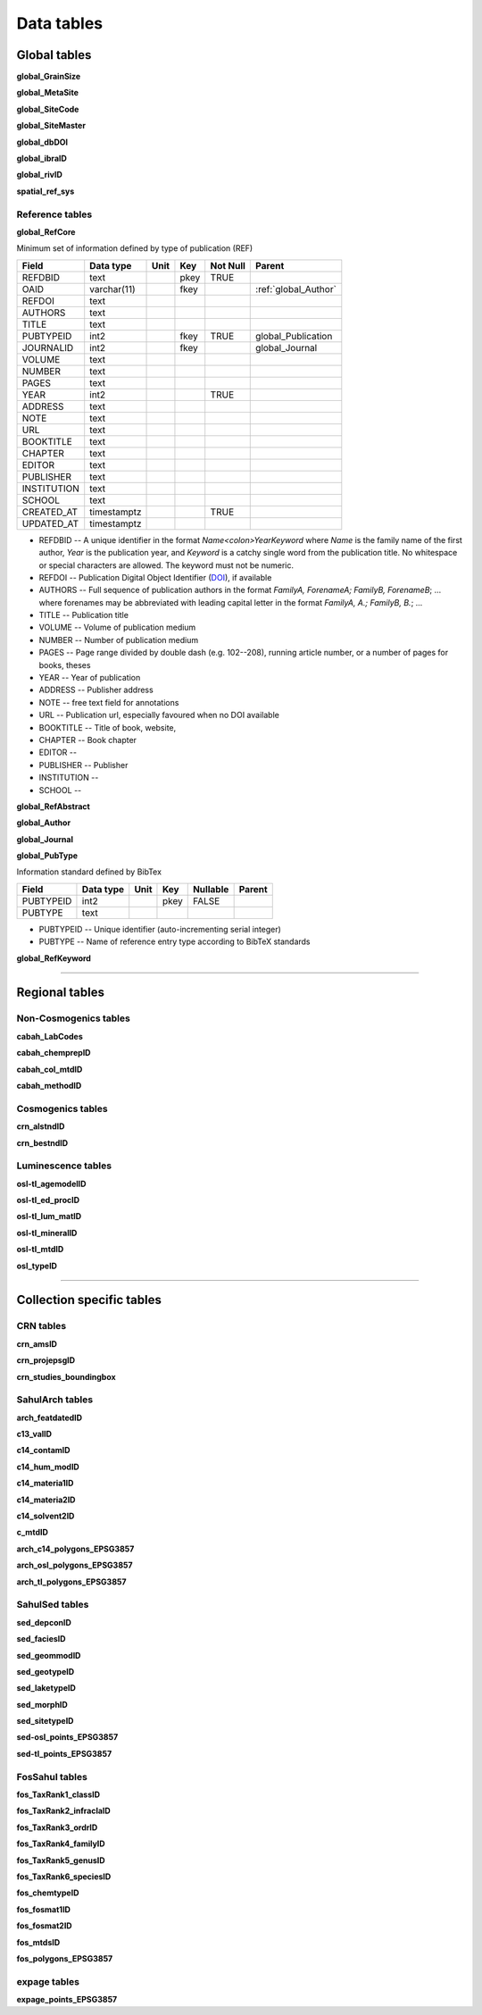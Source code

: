 ===========
Data tables
===========

Global tables
-------------
**global_GrainSize**

**global_MetaSite**

**global_SiteCode**

**global_SiteMaster**

**global_dbDOI**

**global_ibraID**

**global_rivID**

**spatial_ref_sys**

Reference tables
~~~~~~~~~~~~~~~~
..  _global_RefCore:

**global_RefCore**

Minimum set of information defined by type of publication (REF)

=========== =========== ==== ==== ======== ==================
Field       Data type   Unit Key  Not Null Parent
=========== =========== ==== ==== ======== ==================
REFDBID     text             pkey TRUE     
OAID        varchar(11)      fkey          :ref:`global_Author`
REFDOI      text                           
AUTHORS     text                           
TITLE       text                           
PUBTYPEID   int2             fkey TRUE     global_Publication
JOURNALID   int2             fkey          global_Journal
VOLUME      text                           
NUMBER      text                           
PAGES       text                           
YEAR        int2                  TRUE     
ADDRESS     text                           
NOTE        text                           
URL         text                           
BOOKTITLE   text                           
CHAPTER     text                           
EDITOR      text                           
PUBLISHER   text                           
INSTITUTION text                           
SCHOOL      text                           
CREATED_AT  timestamptz           TRUE     
UPDATED_AT  timestamptz                    
=========== =========== ==== ==== ======== ==================

* REFDBID -- A unique identifier in the format *Name<colon>YearKeyword* where *Name* is the family name of the first author, *Year* is the publication year, and *Keyword* is a catchy single word from the publication title. No whitespace or special characters are allowed. The keyword must not be numeric. 

* REFDOI -- Publication Digital Object Identifier (`DOI <https://www.doi.org/>`_), if available

* AUTHORS -- Full sequence of publication authors in the format *FamilyA, ForenameA; FamilyB, ForenameB*; ... where forenames may be abbreviated with leading capital letter in the format *FamilyA, A.; FamilyB, B.*; ...

* TITLE -- Publication title

* VOLUME -- Volume of publication medium

* NUMBER -- Number of publication medium

* PAGES -- Page range divided by double dash (e.g. 102\-\-208), running article number, or a number of pages for books, theses

* YEAR -- Year of publication

* ADDRESS -- Publisher address

* NOTE -- free text field for annotations

* URL -- Publication url, especially favoured when no DOI available

* BOOKTITLE -- Title of book, website, 

* CHAPTER -- Book chapter

* EDITOR -- 

* PUBLISHER -- Publisher

* INSTITUTION -- 

* SCHOOL -- 

..  _global_RefAbstract:

**global_RefAbstract**

..  _global_Author:

**global_Author**

..  _global_Journal:

**global_Journal**

..  _global_PubType:

**global_PubType**

Information standard defined by BibTex

========= ========= ==== ==== ======== ======
Field     Data type Unit Key  Nullable Parent
========= ========= ==== ==== ======== ======
PUBTYPEID int2           pkey FALSE    
PUBTYPE   text                         
========= ========= ==== ==== ======== ======

* PUBTYPEID -- Unique identifier (auto-incrementing serial integer)

* PUBTYPE -- Name of reference entry type according to BibTeX standards

..  _global_RefKeyword:

**global_RefKeyword**

----

Regional tables
---------------
Non-Cosmogenics tables
~~~~~~~~~~~~~~~~~~~~~~
**cabah_LabCodes**

**cabah_chemprepID**

**cabah_col_mtdID**

**cabah_methodID**

Cosmogenics tables
~~~~~~~~~~~~~~~~~~
**crn_alstndID**

**crn_bestndID**

Luminescence tables
~~~~~~~~~~~~~~~~~~~
**osl-tl_agemodelID**

**osl-tl_ed_procID**

**osl-tl_lum_matID**

**osl-tl_mineralID**

**osl-tl_mtdID**

**osl_typeID**

----

Collection specific tables
--------------------------

CRN tables
~~~~~~~~~~
**crn_amsID**

**crn_projepsgID**

**crn_studies_boundingbox**

SahulArch tables
~~~~~~~~~~~~~~~~
**arch_featdatedID**

**c13_valID**

**c14_contamID**

**c14_hum_modID**

**c14_materia1ID**

**c14_materia2ID**

**c14_solvent2ID**

**c_mtdID**

**arch_c14_polygons_EPSG3857**

**arch_osl_polygons_EPSG3857**

**arch_tl_polygons_EPSG3857**

SahulSed tables
~~~~~~~~~~~~~~~
**sed_depconID**

**sed_faciesID**

**sed_geommodID**

**sed_geotypeID**

**sed_laketypeID**

**sed_morphID**

**sed_sitetypeID**

**sed-osl_points_EPSG3857**

**sed-tl_points_EPSG3857**

FosSahul tables
~~~~~~~~~~~~~~~

**fos_TaxRank1_classID**

**fos_TaxRank2_infraclaID**

**fos_TaxRank3_ordrID**

**fos_TaxRank4_familyID**

**fos_TaxRank5_genusID**

**fos_TaxRank6_speciesID**

**fos_chemtypeID**

**fos_fosmat1ID**

**fos_fosmat2ID**

**fos_mtdsID**

**fos_polygons_EPSG3857**

expage tables
~~~~~~~~~~~~~
**expage_points_EPSG3857**
